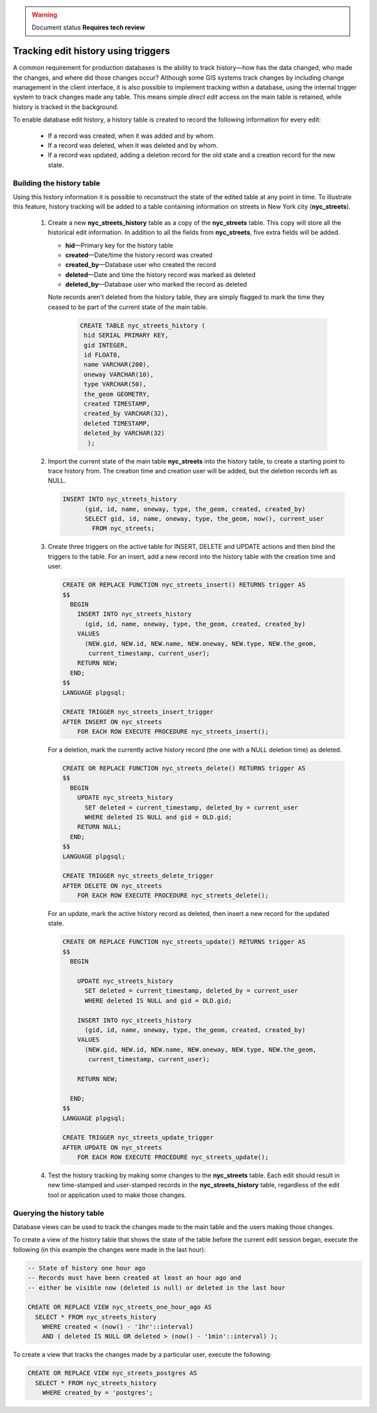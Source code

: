 .. _dataadmin.pgAdvanced.history_tracking:

.. warning:: Document status **Requires tech review**

Tracking edit history using triggers
====================================

A common requirement for production databases is the ability to track history—how has the data changed, who made the changes, and where did those changes occur? Although some GIS systems track changes by including change management in the client interface, it is also possible to implement tracking within a database, using the internal trigger system to track changes made any table. This  means simple *direct edit* access on the main table is retained, while history is tracked in the background.

To enable database edit history, a history table is created to record the following information for every edit:

  * If a record was created, when it was added and by whom.
  * If a record was deleted, when it was deleted and by whom.
  * If a record was updated, adding a deletion record for the old state and a creation record for the new state.

Building the history table
~~~~~~~~~~~~~~~~~~~~~~~~~~

Using this history information it is possible to reconstruct the state of the edited table at any point in time. To illustrate this feature, history tracking will be added to a table containing information on streets in New York city (**nyc_streets**).

  #. Create a new **nyc_streets_history** table as a copy of the **nyc_streets** table. This copy will store all the historical edit information. In addition to all the fields from **nyc_streets**, five extra fields will be added.

     * **hid**—Primary key for the history table
     * **created**—Date/time the history record was created
     * **created_by**—Database user who created the record
     * **deleted**—Date and time the history record was marked as deleted
     * **deleted_by**—Database user who marked the record as deleted

     Note records aren't deleted from the history table, they are simply flagged to mark the time they ceased to be part of the current state of the main table.

      .. code-block:: sql

       CREATE TABLE nyc_streets_history (
        hid SERIAL PRIMARY KEY,
        gid INTEGER,
        id FLOAT8,
        name VARCHAR(200),
        oneway VARCHAR(10),
        type VARCHAR(50),
        the_geom GEOMETRY,
        created TIMESTAMP,
        created_by VARCHAR(32),
        deleted TIMESTAMP,
        deleted_by VARCHAR(32)
    	 );

  #. Import the current state of the main table **nyc_streets** into the history table, to create a starting point to trace history from. The creation time and creation user will be added, but the deletion records left as NULL.
  
     .. code-block:: sql

      INSERT INTO nyc_streets_history 
  	    (gid, id, name, oneway, type, the_geom, created, created_by)
  	    SELECT gid, id, name, oneway, type, the_geom, now(), current_user
  	      FROM nyc_streets;
	
  #. Create three triggers on the active table for INSERT, DELETE and UPDATE actions and then bind the triggers to the table. For an insert, add a new record into the history table with the creation time and user.

     .. code-block:: plpgsql

      CREATE OR REPLACE FUNCTION nyc_streets_insert() RETURNS trigger AS 
      $$
        BEGIN
          INSERT INTO nyc_streets_history 
            (gid, id, name, oneway, type, the_geom, created, created_by)
          VALUES
            (NEW.gid, NEW.id, NEW.name, NEW.oneway, NEW.type, NEW.the_geom,
             current_timestamp, current_user);
          RETURN NEW;
        END;
      $$ 
      LANGUAGE plpgsql;

      CREATE TRIGGER nyc_streets_insert_trigger
      AFTER INSERT ON nyc_streets
          FOR EACH ROW EXECUTE PROCEDURE nyc_streets_insert();
      

     For a deletion, mark the currently active history record (the one with a NULL deletion time) as deleted.

     .. code-block:: plpgsql

      CREATE OR REPLACE FUNCTION nyc_streets_delete() RETURNS trigger AS 
      $$
        BEGIN
          UPDATE nyc_streets_history 
            SET deleted = current_timestamp, deleted_by = current_user
            WHERE deleted IS NULL and gid = OLD.gid;
          RETURN NULL;
        END;
      $$ 
      LANGUAGE plpgsql;
      
      CREATE TRIGGER nyc_streets_delete_trigger
      AFTER DELETE ON nyc_streets
          FOR EACH ROW EXECUTE PROCEDURE nyc_streets_delete();
      

     For an update, mark the active history record as deleted, then insert a new record for the updated state.

     .. code-block:: plpgsql

      CREATE OR REPLACE FUNCTION nyc_streets_update() RETURNS trigger AS 
      $$
        BEGIN

          UPDATE nyc_streets_history 
            SET deleted = current_timestamp, deleted_by = current_user
            WHERE deleted IS NULL and gid = OLD.gid;

          INSERT INTO nyc_streets_history 
            (gid, id, name, oneway, type, the_geom, created, created_by)
          VALUES
            (NEW.gid, NEW.id, NEW.name, NEW.oneway, NEW.type, NEW.the_geom,
             current_timestamp, current_user);

          RETURN NEW;

        END;
      $$ 
      LANGUAGE plpgsql; 

      CREATE TRIGGER nyc_streets_update_trigger
      AFTER UPDATE ON nyc_streets
          FOR EACH ROW EXECUTE PROCEDURE nyc_streets_update();

  #. Test the history tracking by making some changes to the **nyc_streets** table. Each edit should result in new time-stamped and user-stamped records in the **nyc_streets_history** table, regardless of the edit tool or application used to make those changes.


Querying the history table
~~~~~~~~~~~~~~~~~~~~~~~~~~

Database views can be used to track the changes made to the main table and the users making those changes.

To create a view of the history table that shows the state of the table before the current edit session began, execute the following (in this example the changes were made in the last hour):

.. code-block:: sql

  -- State of history one hour ago
  -- Records must have been created at least an hour ago and
  -- either be visible now (deleted is null) or deleted in the last hour

  CREATE OR REPLACE VIEW nyc_streets_one_hour_ago AS
    SELECT * FROM nyc_streets_history
      WHERE created < (now() - '1hr'::interval)
      AND ( deleted IS NULL OR deleted > (now() - '1min'::interval) );

    
To create a view that tracks the changes made by a particular user, execute the following:

.. code-block:: sql

  CREATE OR REPLACE VIEW nyc_streets_postgres AS
    SELECT * FROM nyc_streets_history
      WHERE created_by = 'postgres';


